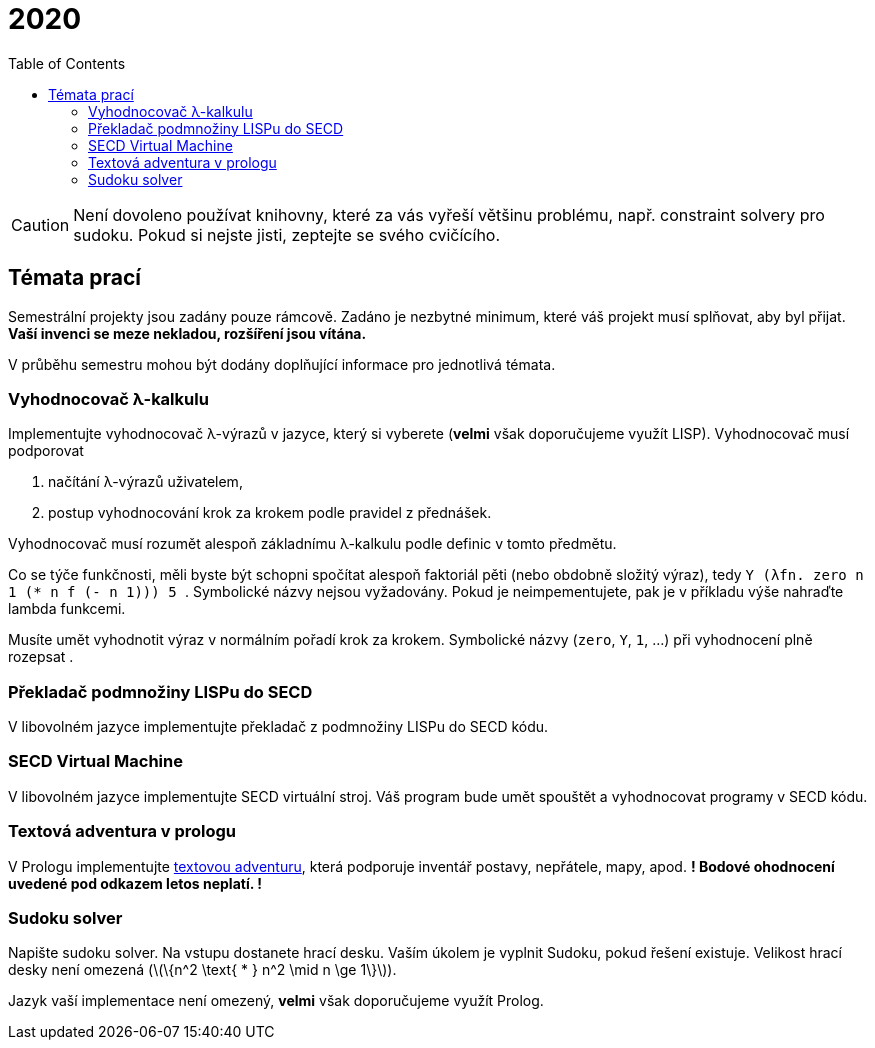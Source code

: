 = 2020
:toc:
:stem: latexmath

[CAUTION]
====
Není dovoleno používat knihovny, které za vás vyřeší většinu problému, např. constraint solvery pro sudoku.
Pokud si nejste jisti, zeptejte se svého cvičícího.
====

== Témata prací

Semestrální projekty jsou zadány pouze rámcově.
Zadáno je nezbytné minimum, které váš projekt musí splňovat, aby byl přijat.
*Vaší invenci se meze nekladou, rozšíření jsou vítána.*

V průběhu semestru mohou být dodány doplňující informace pro jednotlivá témata.

[[vyhodnocovac]]
=== Vyhodnocovač λ-kalkulu

Implementujte vyhodnocovač λ-výrazů v jazyce, který si vyberete (*velmi* však doporučujeme využít LISP).
Vyhodnocovač musí podporovat

. načítání λ-výrazů uživatelem,
. postup vyhodnocování krok za krokem podle pravidel z přednášek.

Vyhodnocovač musí rozumět alespoň základnímu λ-kalkulu podle definic v tomto předmětu.

Co se týče funkčnosti, měli byste být schopni spočítat alespoň faktoriál pěti (nebo obdobně složitý výraz), tedy `++ Y (λfn. zero n 1 (* n f (- n 1))) 5 ++`.
Symbolické názvy nejsou vyžadovány. Pokud je neimpementujete, pak je v příkladu výše nahraďte lambda funkcemi.

Musíte umět vyhodnotit výraz v normálním pořadí krok za krokem. Symbolické názvy (`zero`, `Y`, `1`, ...) při vyhodnocení plně rozepsat .

[[secd-compiler]]
=== Překladač podmnožiny LISPu do SECD
V libovolném jazyce implementujte překladač z podmnožiny LISPu do SECD kódu.

[[secd-vm]]
=== SECD Virtual Machine

V libovolném jazyce implementujte SECD virtuální stroj.
Váš program bude umět spouštět a vyhodnocovat programy v SECD kódu.

[[adventura]]
=== Textová adventura v prologu

V Prologu implementujte xref:../2017/adventura.adoc#[textovou adventuru], která podporuje inventář postavy, nepřátele, mapy, apod.
**! Bodové ohodnocení uvedené pod odkazem letos neplatí. !**

[[sudoku]]
=== Sudoku solver
Napište sudoku solver. Na vstupu dostanete hrací desku. Vaším úkolem je vyplnit Sudoku, pokud řešení existuje.
Velikost hrací desky není omezená (stem:[\{n^2 \text{ * } n^2 \mid n \ge 1\}]).

Jazyk vaší implementace není omezený, *velmi* však doporučujeme využít Prolog.
